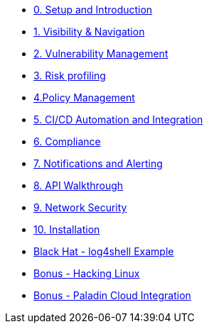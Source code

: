 * xref:00-setup-install-navigation.adoc[0. Setup and Introduction]
* xref:01-visibility-and-navigation.adoc[1. Visibility & Navigation]
* xref:02-vulnerability-management-lab.adoc[2. Vulnerability Management]
* xref:03-risk-profiling.adoc[3. Risk profiling]
* xref:04-policy-management.adoc[4.Policy Management]
* xref:05-cicd-and-automation.adoc[5. CI/CD Automation and Integration]
* xref:06-compliance.adoc[6. Compliance]
* xref:07-notifications.adoc[7. Notifications and Alerting]
* xref:08-API-walkthrough.adoc[8. API Walkthrough]
* xref:09-network-security.adoc[9. Network Security]
* xref:10-installation.adoc[10. Installation]

* xref:misc-log-4-shell-lab.adoc[Black Hat - log4shell Example]
* xref:misc-hacking-linux.adoc[Bonus - Hacking Linux]
* xref:misc-paladin.adoc[Bonus - Paladin Cloud Integration]



